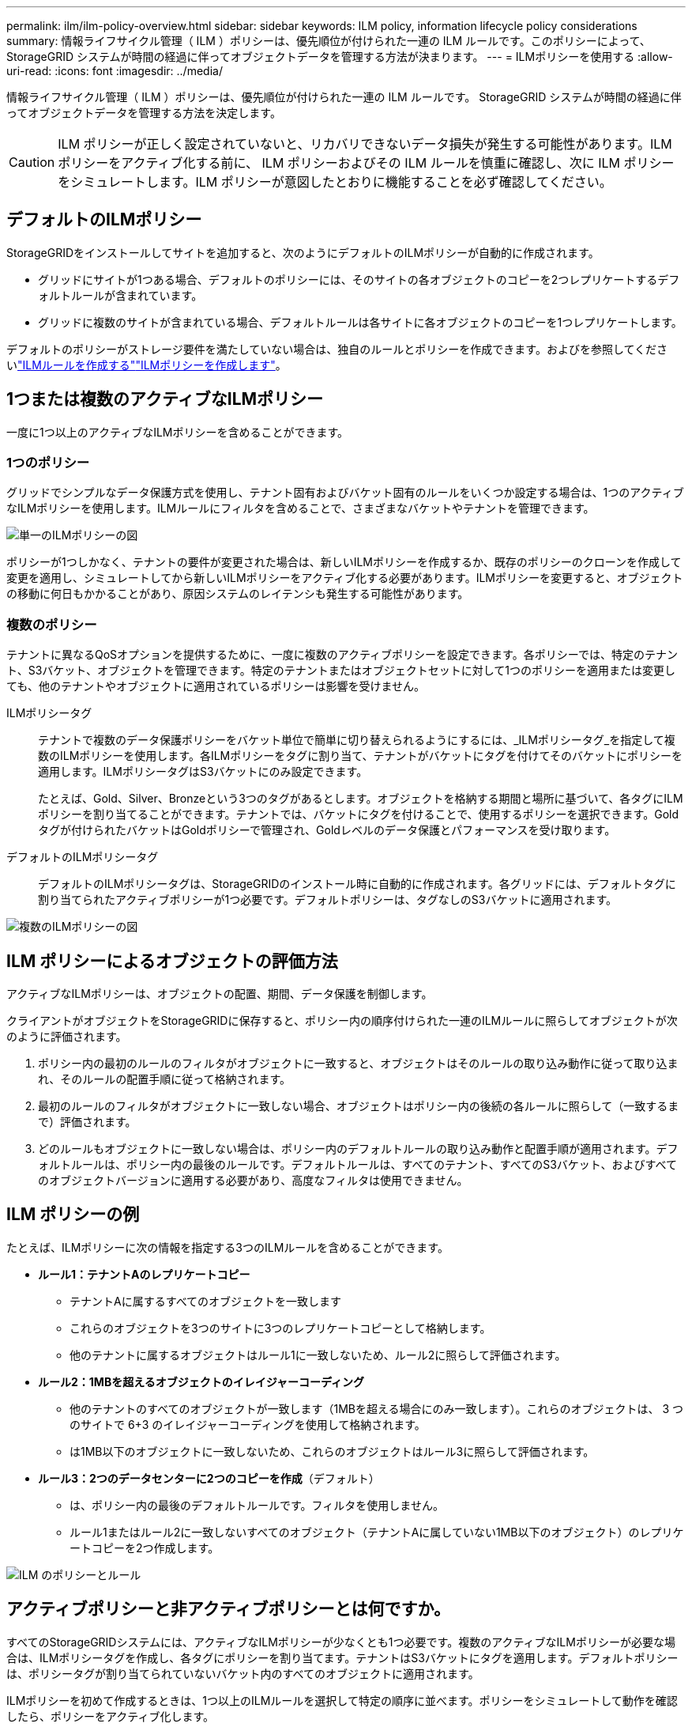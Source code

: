 ---
permalink: ilm/ilm-policy-overview.html 
sidebar: sidebar 
keywords: ILM policy, information lifecycle policy considerations 
summary: 情報ライフサイクル管理（ ILM ）ポリシーは、優先順位が付けられた一連の ILM ルールです。このポリシーによって、 StorageGRID システムが時間の経過に伴ってオブジェクトデータを管理する方法が決まります。 
---
= ILMポリシーを使用する
:allow-uri-read: 
:icons: font
:imagesdir: ../media/


[role="lead"]
情報ライフサイクル管理（ ILM ）ポリシーは、優先順位が付けられた一連の ILM ルールです。 StorageGRID システムが時間の経過に伴ってオブジェクトデータを管理する方法を決定します。


CAUTION: ILM ポリシーが正しく設定されていないと、リカバリできないデータ損失が発生する可能性があります。ILM ポリシーをアクティブ化する前に、 ILM ポリシーおよびその ILM ルールを慎重に確認し、次に ILM ポリシーをシミュレートします。ILM ポリシーが意図したとおりに機能することを必ず確認してください。



== デフォルトのILMポリシー

StorageGRIDをインストールしてサイトを追加すると、次のようにデフォルトのILMポリシーが自動的に作成されます。

* グリッドにサイトが1つある場合、デフォルトのポリシーには、そのサイトの各オブジェクトのコピーを2つレプリケートするデフォルトルールが含まれています。
* グリッドに複数のサイトが含まれている場合、デフォルトルールは各サイトに各オブジェクトのコピーを1つレプリケートします。


デフォルトのポリシーがストレージ要件を満たしていない場合は、独自のルールとポリシーを作成できます。およびを参照してくださいlink:what-ilm-rule-is.html["ILMルールを作成する"]link:creating-ilm-policy.html["ILMポリシーを作成します"]。



== 1つまたは複数のアクティブなILMポリシー

一度に1つ以上のアクティブなILMポリシーを含めることができます。



=== 1つのポリシー

グリッドでシンプルなデータ保護方式を使用し、テナント固有およびバケット固有のルールをいくつか設定する場合は、1つのアクティブなILMポリシーを使用します。ILMルールにフィルタを含めることで、さまざまなバケットやテナントを管理できます。

image::../media/ilm-policies-single.png[単一のILMポリシーの図]

ポリシーが1つしかなく、テナントの要件が変更された場合は、新しいILMポリシーを作成するか、既存のポリシーのクローンを作成して変更を適用し、シミュレートしてから新しいILMポリシーをアクティブ化する必要があります。ILMポリシーを変更すると、オブジェクトの移動に何日もかかることがあり、原因システムのレイテンシも発生する可能性があります。



=== 複数のポリシー

テナントに異なるQoSオプションを提供するために、一度に複数のアクティブポリシーを設定できます。各ポリシーでは、特定のテナント、S3バケット、オブジェクトを管理できます。特定のテナントまたはオブジェクトセットに対して1つのポリシーを適用または変更しても、他のテナントやオブジェクトに適用されているポリシーは影響を受けません。

ILMポリシータグ:: テナントで複数のデータ保護ポリシーをバケット単位で簡単に切り替えられるようにするには、_ILMポリシータグ_を指定して複数のILMポリシーを使用します。各ILMポリシーをタグに割り当て、テナントがバケットにタグを付けてそのバケットにポリシーを適用します。ILMポリシータグはS3バケットにのみ設定できます。
+
--
たとえば、Gold、Silver、Bronzeという3つのタグがあるとします。オブジェクトを格納する期間と場所に基づいて、各タグにILMポリシーを割り当てることができます。テナントでは、バケットにタグを付けることで、使用するポリシーを選択できます。Goldタグが付けられたバケットはGoldポリシーで管理され、Goldレベルのデータ保護とパフォーマンスを受け取ります。

--
デフォルトのILMポリシータグ:: デフォルトのILMポリシータグは、StorageGRIDのインストール時に自動的に作成されます。各グリッドには、デフォルトタグに割り当てられたアクティブポリシーが1つ必要です。デフォルトポリシーは、タグなしのS3バケットに適用されます。


image::../media/ilm-policies-tags-conceptual.png[複数のILMポリシーの図]



== ILM ポリシーによるオブジェクトの評価方法

アクティブなILMポリシーは、オブジェクトの配置、期間、データ保護を制御します。

クライアントがオブジェクトをStorageGRIDに保存すると、ポリシー内の順序付けられた一連のILMルールに照らしてオブジェクトが次のように評価されます。

. ポリシー内の最初のルールのフィルタがオブジェクトに一致すると、オブジェクトはそのルールの取り込み動作に従って取り込まれ、そのルールの配置手順に従って格納されます。
. 最初のルールのフィルタがオブジェクトに一致しない場合、オブジェクトはポリシー内の後続の各ルールに照らして（一致するまで）評価されます。
. どのルールもオブジェクトに一致しない場合は、ポリシー内のデフォルトルールの取り込み動作と配置手順が適用されます。デフォルトルールは、ポリシー内の最後のルールです。デフォルトルールは、すべてのテナント、すべてのS3バケット、およびすべてのオブジェクトバージョンに適用する必要があり、高度なフィルタは使用できません。




== ILM ポリシーの例

たとえば、ILMポリシーに次の情報を指定する3つのILMルールを含めることができます。

* *ルール1：テナントAのレプリケートコピー*
+
** テナントAに属するすべてのオブジェクトを一致します
** これらのオブジェクトを3つのサイトに3つのレプリケートコピーとして格納します。
** 他のテナントに属するオブジェクトはルール1に一致しないため、ルール2に照らして評価されます。


* *ルール2：1MBを超えるオブジェクトのイレイジャーコーディング*
+
** 他のテナントのすべてのオブジェクトが一致します（1MBを超える場合にのみ一致します）。これらのオブジェクトは、 3 つのサイトで 6+3 のイレイジャーコーディングを使用して格納されます。
** は1MB以下のオブジェクトに一致しないため、これらのオブジェクトはルール3に照らして評価されます。


* *ルール3：2つのデータセンターに2つのコピーを作成*（デフォルト）
+
** は、ポリシー内の最後のデフォルトルールです。フィルタを使用しません。
** ルール1またはルール2に一致しないすべてのオブジェクト（テナントAに属していない1MB以下のオブジェクト）のレプリケートコピーを2つ作成します。




image::../media/ilm_policy_and_rules.png[ILM のポリシーとルール]



== アクティブポリシーと非アクティブポリシーとは何ですか。

すべてのStorageGRIDシステムには、アクティブなILMポリシーが少なくとも1つ必要です。複数のアクティブなILMポリシーが必要な場合は、ILMポリシータグを作成し、各タグにポリシーを割り当てます。テナントはS3バケットにタグを適用します。デフォルトポリシーは、ポリシータグが割り当てられていないバケット内のすべてのオブジェクトに適用されます。

ILMポリシーを初めて作成するときは、1つ以上のILMルールを選択して特定の順序に並べます。ポリシーをシミュレートして動作を確認したら、ポリシーをアクティブ化します。

1つのILMポリシーをアクティブ化すると、StorageGRIDはそのポリシーを使用して、既存のオブジェクトと新しく取り込まれるオブジェクトを含むすべてのオブジェクトを管理します。新しいポリシーの ILM ルールが実装されたときに、既存のオブジェクトが新しい場所に移動されることがあります。

一度に複数のILMポリシーをアクティブ化し、テナントがS3バケットにポリシータグを適用する場合、各バケット内のオブジェクトはタグに割り当てられたポリシーに従って管理されます。

StorageGRIDシステムは、アクティブ化または非アクティブ化されたポリシーの履歴を追跡します。



== ILM ポリシーの作成に関する考慮事項

* システム提供のポリシーであるBaseline 2 Copiesポリシーは、テストシステムでのみ使用してください。StorageGRID 11.6以前の場合、このポリシーのMake 2 Copiesルールでは、すべてのサイトが含まれるAll Storage Nodesストレージプールを使用します。StorageGRID システムに複数のサイトがある場合は、 1 つのオブジェクトのコピーが同じサイトに 2 つ配置される可能性があります。
+

NOTE: All Storage Nodesストレージプールは、StorageGRID 11.6以前のインストール時に自動的に作成されます。新しいバージョンのStorageGRID にアップグレードしても、All Storage Nodesプールは引き続き存在します。StorageGRID 11.7以降を新規インストールとしてインストールする場合、All Storage Nodesプールは作成されません。

* 新しいポリシーを設計する際には、グリッドに取り込まれる可能性のあるさまざまなタイプのオブジェクトをすべて考慮してください。それらのオブジェクトに一致し、必要に応じて配置するルールがポリシーに含まれていることを確認してください。
* ILM ポリシーはできるだけシンプルにします。これにより、時間が経って StorageGRID システムに変更が加えられ、オブジェクトデータが意図したとおりに保護されないという危険な状況を回避できます。
* ポリシー内のルールの順序が正しいことを確認してください。ポリシーをアクティブ化すると、新規および既存のオブジェクトがリスト内の順にルールによって評価されます。たとえば、ポリシー内の最初のルールがオブジェクトに一致した場合、そのオブジェクトは他のルールによって評価されません。
* すべてのILMポリシーの最後のルールはデフォルトのILMルールであり、フィルタは使用できません。オブジェクトが別のルールに一致していない場合は、デフォルトルールによって、そのオブジェクトの配置場所と保持期間が制御されます。
* 新しいポリシーをアクティブ化する前に、ポリシーによって既存のオブジェクトの配置が変更されていないかどうかを確認します。既存のオブジェクトの場所を変更すると、新しい配置が評価されて実装される際に一時的なリソースの問題が発生する可能性があります。

